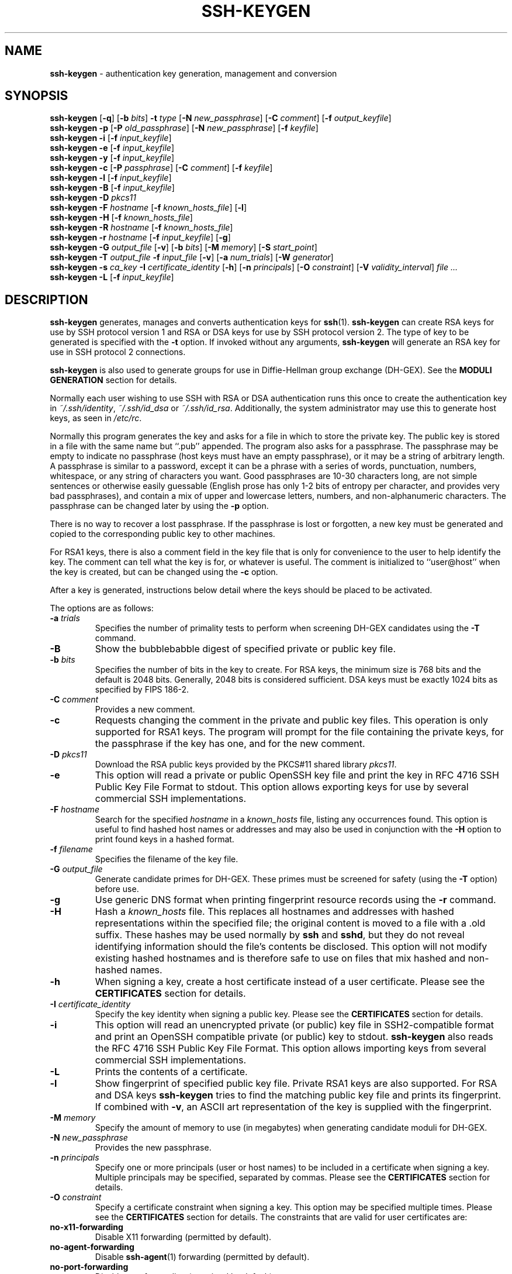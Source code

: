 .TH SSH-KEYGEN 1 "March 8 2010 " ""
.SH NAME
\fBssh-keygen\fP
\- authentication key generation, management and conversion
.SH SYNOPSIS
.br
\fBssh-keygen\fP
[\fB\-q\fP]
[\fB\-b\fP \fIbits\fP]
\fB\-t\fP \fItype\fP
[\fB\-N\fP \fInew_passphrase\fP]
[\fB\-C\fP \fIcomment\fP]
[\fB\-f\fP \fIoutput_keyfile\fP]
.br
\fBssh-keygen\fP
\fB\-p\fP
[\fB\-P\fP \fIold_passphrase\fP]
[\fB\-N\fP \fInew_passphrase\fP]
[\fB\-f\fP \fIkeyfile\fP]
.br
\fBssh-keygen\fP
\fB\-i\fP
[\fB\-f\fP \fIinput_keyfile\fP]
.br
\fBssh-keygen\fP
\fB\-e\fP
[\fB\-f\fP \fIinput_keyfile\fP]
.br
\fBssh-keygen\fP
\fB\-y\fP
[\fB\-f\fP \fIinput_keyfile\fP]
.br
\fBssh-keygen\fP
\fB\-c\fP
[\fB\-P\fP \fIpassphrase\fP]
[\fB\-C\fP \fIcomment\fP]
[\fB\-f\fP \fIkeyfile\fP]
.br
\fBssh-keygen\fP
\fB\-l\fP
[\fB\-f\fP \fIinput_keyfile\fP]
.br
\fBssh-keygen\fP
\fB\-B\fP
[\fB\-f\fP \fIinput_keyfile\fP]
.br
\fBssh-keygen\fP
\fB\-D\fP \fIpkcs11\fP
.br
\fBssh-keygen\fP
\fB\-F\fP \fIhostname\fP
[\fB\-f\fP \fIknown_hosts_file\fP]
[\fB\-l\fP]
.br
\fBssh-keygen\fP
\fB\-H\fP
[\fB\-f\fP \fIknown_hosts_file\fP]
.br
\fBssh-keygen\fP
\fB\-R\fP \fIhostname\fP
[\fB\-f\fP \fIknown_hosts_file\fP]
.br
\fBssh-keygen\fP
\fB\-r\fP \fIhostname\fP
[\fB\-f\fP \fIinput_keyfile\fP]
[\fB\-g\fP]
.br
\fBssh-keygen\fP
\fB\-G\fP \fIoutput_file\fP
[\fB\-v\fP]
[\fB\-b\fP \fIbits\fP]
[\fB\-M\fP \fImemory\fP]
[\fB\-S\fP \fIstart_point\fP]
.br
\fBssh-keygen\fP
\fB\-T\fP \fIoutput_file\fP
\fB\-f\fP \fIinput_file\fP
[\fB\-v\fP]
[\fB\-a\fP \fInum_trials\fP]
[\fB\-W\fP \fIgenerator\fP]
.br
\fBssh-keygen\fP
\fB\-s\fP \fIca_key\fP
\fB\-I\fP \fIcertificate_identity\fP
[\fB\-h\fP]
[\fB\-n\fP \fIprincipals\fP]
[\fB\-O\fP \fIconstraint\fP]
[\fB\-V\fP \fIvalidity_interval\fP]
\fIfile ...\fP
.br
\fBssh-keygen\fP
\fB\-L\fP
[\fB\-f\fP \fIinput_keyfile\fP]
.SH DESCRIPTION
\fBssh-keygen\fP
generates, manages and converts authentication keys for
\fBssh\fP(1).
\fBssh-keygen\fP
can create RSA keys for use by SSH protocol version 1 and RSA or DSA
keys for use by SSH protocol version 2.
The type of key to be generated is specified with the
\fB\-t\fP
option.
If invoked without any arguments,
\fBssh-keygen\fP
will generate an RSA key for use in SSH protocol 2 connections.

\fBssh-keygen\fP
is also used to generate groups for use in Diffie-Hellman group
exchange (DH-GEX).
See the
.B MODULI GENERATION
section for details.

Normally each user wishing to use SSH
with RSA or DSA authentication runs this once to create the authentication
key in
\fI~/.ssh/identity\fP,
\fI~/.ssh/id_dsa\fP
or
\fI~/.ssh/id_rsa\fP.
Additionally, the system administrator may use this to generate host keys,
as seen in
\fI/etc/rc\fP.

Normally this program generates the key and asks for a file in which
to store the private key.
The public key is stored in a file with the same name but
``.pub''
appended.
The program also asks for a passphrase.
The passphrase may be empty to indicate no passphrase
(host keys must have an empty passphrase), or it may be a string of
arbitrary length.
A passphrase is similar to a password, except it can be a phrase with a
series of words, punctuation, numbers, whitespace, or any string of
characters you want.
Good passphrases are 10-30 characters long, are
not simple sentences or otherwise easily guessable (English
prose has only 1-2 bits of entropy per character, and provides very bad
passphrases), and contain a mix of upper and lowercase letters,
numbers, and non-alphanumeric characters.
The passphrase can be changed later by using the
\fB\-p\fP
option.

There is no way to recover a lost passphrase.
If the passphrase is
lost or forgotten, a new key must be generated and copied to the
corresponding public key to other machines.

For RSA1 keys,
there is also a comment field in the key file that is only for
convenience to the user to help identify the key.
The comment can tell what the key is for, or whatever is useful.
The comment is initialized to
``user@host''
when the key is created, but can be changed using the
\fB\-c\fP
option.

After a key is generated, instructions below detail where the keys
should be placed to be activated.

The options are as follows:
.TP
\fB\-a\fP \fItrials\fP
Specifies the number of primality tests to perform when screening DH-GEX
candidates using the
\fB\-T\fP
command.
.TP
\fB\-B\fP
Show the bubblebabble digest of specified private or public key file.
.TP
\fB\-b\fP \fIbits\fP
Specifies the number of bits in the key to create.
For RSA keys, the minimum size is 768 bits and the default is 2048 bits.
Generally, 2048 bits is considered sufficient.
DSA keys must be exactly 1024 bits as specified by FIPS 186-2.
.TP
\fB\-C\fP \fIcomment\fP
Provides a new comment.
.TP
\fB\-c\fP
Requests changing the comment in the private and public key files.
This operation is only supported for RSA1 keys.
The program will prompt for the file containing the private keys, for
the passphrase if the key has one, and for the new comment.
.TP
\fB\-D\fP \fIpkcs11\fP
Download the RSA public keys provided by the PKCS#11 shared library
\fIpkcs11\fP.
.TP
\fB\-e\fP
This option will read a private or public OpenSSH key file and
print the key in
RFC 4716 SSH Public Key File Format
to stdout.
This option allows exporting keys for use by several commercial
SSH implementations.
.TP
\fB\-F\fP \fIhostname\fP
Search for the specified
\fIhostname\fP
in a
\fIknown_hosts\fP
file, listing any occurrences found.
This option is useful to find hashed host names or addresses and may also be
used in conjunction with the
\fB\-H\fP
option to print found keys in a hashed format.
.TP
\fB\-f\fP \fIfilename\fP
Specifies the filename of the key file.
.TP
\fB\-G\fP \fIoutput_file\fP
Generate candidate primes for DH-GEX.
These primes must be screened for
safety (using the
\fB\-T\fP
option) before use.
.TP
\fB\-g\fP
Use generic DNS format when printing fingerprint resource records using the
\fB\-r\fP
command.
.TP
\fB\-H\fP
Hash a
\fIknown_hosts\fP
file.
This replaces all hostnames and addresses with hashed representations
within the specified file; the original content is moved to a file with
a .old suffix.
These hashes may be used normally by
\fBssh\fP
and
\fBsshd\fP,
but they do not reveal identifying information should the file's contents
be disclosed.
This option will not modify existing hashed hostnames and is therefore safe
to use on files that mix hashed and non-hashed names.
.TP
\fB\-h\fP
When signing a key, create a host certificate instead of a user
certificate.
Please see the
.B CERTIFICATES
section for details.
.TP
\fB\-I\fP \fIcertificate_identity\fP
Specify the key identity when signing a public key.
Please see the
.B CERTIFICATES
section for details.
.TP
\fB\-i\fP
This option will read an unencrypted private (or public) key file
in SSH2-compatible format and print an OpenSSH compatible private
(or public) key to stdout.
\fBssh-keygen\fP
also reads the
RFC 4716 SSH Public Key File Format.
This option allows importing keys from several commercial
SSH implementations.
.TP
\fB\-L\fP
Prints the contents of a certificate.
.TP
\fB\-l\fP
Show fingerprint of specified public key file.
Private RSA1 keys are also supported.
For RSA and DSA keys
\fBssh-keygen\fP
tries to find the matching public key file and prints its fingerprint.
If combined with
\fB\-v\fP,
an ASCII art representation of the key is supplied with the fingerprint.
.TP
\fB\-M\fP \fImemory\fP
Specify the amount of memory to use (in megabytes) when generating
candidate moduli for DH-GEX.
.TP
\fB\-N\fP \fInew_passphrase\fP
Provides the new passphrase.
.TP
\fB\-n\fP \fIprincipals\fP
Specify one or more principals (user or host names) to be included in
a certificate when signing a key.
Multiple principals may be specified, separated by commas.
Please see the
.B CERTIFICATES
section for details.
.TP
\fB\-O\fP \fIconstraint\fP
Specify a certificate constraint when signing a key.
This option may be specified multiple times.
Please see the
.B CERTIFICATES
section for details.
The constraints that are valid for user certificates are:
.TP
\fBno-x11-forwarding\fP
Disable X11 forwarding (permitted by default).
.TP
\fBno-agent-forwarding\fP
Disable
\fBssh-agent\fP(1)
forwarding (permitted by default).
.TP
\fBno-port-forwarding\fP
Disable port forwarding (permitted by default).
.TP
\fBno-pty\fP
Disable PTY allocation (permitted by default).
.TP
\fBno-user-rc\fP
Disable execution of
\fI~/.ssh/rc\fP
by
\fBsshd\fP(8)
(permitted by default).
.TP
\fBclear\fP
Clear all enabled permissions.
This is useful for clearing the default set of permissions so permissions may
be added individually.
.TP
\fBpermit-x11-forwarding\fP
Allows X11 forwarding.
.TP
\fBpermit-agent-forwarding\fP
Allows
\fBssh-agent\fP(1)
forwarding.
.TP
\fBpermit-port-forwarding\fP
Allows port forwarding.
.TP
\fBpermit-pty\fP
Allows PTY allocation.
.TP
\fBpermit-user-rc\fP
Allows execution of
\fI~/.ssh/rc\fP
by
\fBsshd\fP(8).
.TP
\fBforce-command=command\fP
Forces the execution of
\fIcommand\fP
instead of any shell or command specified by the user when
the certificate is used for authentication.
.TP
\fBsource-address=address_list\fP
Restrict the source addresses from which the certificate is considered valid
from.
The
\fIaddress_list\fP
is a comma-separated list of one or more address/netmask pairs in CIDR
format.

At present, no constraints are valid for host keys.
.TP
\fB\-P\fP \fIpassphrase\fP
Provides the (old) passphrase.
.TP
\fB\-p\fP
Requests changing the passphrase of a private key file instead of
creating a new private key.
The program will prompt for the file
containing the private key, for the old passphrase, and twice for the
new passphrase.
.TP
\fB\-q\fP
Silence
\fBssh-keygen\fP.
Used by
\fI/etc/rc\fP
when creating a new key.
.TP
\fB\-R\fP \fIhostname\fP
Removes all keys belonging to
\fIhostname\fP
from a
\fIknown_hosts\fP
file.
This option is useful to delete hashed hosts (see the
\fB\-H\fP
option above).
.TP
\fB\-r\fP \fIhostname\fP
Print the SSHFP fingerprint resource record named
\fIhostname\fP
for the specified public key file.
.TP
\fB\-S\fP \fIstart\fP
Specify start point (in hex) when generating candidate moduli for DH-GEX.
.TP
\fB\-s\fP \fIca_key\fP
Certify (sign) a public key using the specified CA key.
Please see the
.B CERTIFICATES
section for details.
.TP
\fB\-T\fP \fIoutput_file\fP
Test DH group exchange candidate primes (generated using the
\fB\-G\fP
option) for safety.
.TP
\fB\-t\fP \fItype\fP
Specifies the type of key to create.
The possible values are
``rsa1''
for protocol version 1 and
``rsa''
or
``dsa''
for protocol version 2.
.TP
\fB\-V\fP \fIvalidity_interval\fP
Specify a validity interval when signing a certificate.
A validity interval may consist of a single time, indicating that the
certificate is valid beginning now and expiring at that time, or may consist
of two times separated by a colon to indicate an explicit time interval.
The start time may be specified as a date in YYYYMMDD format, a time
in YYYYMMDDHHMMSS format or a relative time (to the current time) consisting
of a minus sign followed by a relative time in the format described in the
.B TIME FORMATS
section of
\fBssh_config\fP(5).
The end time may be specified as a YYYYMMDD date, a YYYYMMDDHHMMSS time or
a relative time starting with a plus character.

For example:
``+52w1d''
(valid from now to 52 weeks and one day from now),
``-4w:+4w''
(valid from four weeks ago to four weeks from now),
``20100101123000:20110101123000''
(valid from 12:30 PM, January 1st, 2010 to 12:30 PM, January 1st, 2011),
``-1d:20110101''
(valid from yesterday to midnight, January 1st, 2011).
.TP
\fB\-v\fP
Verbose mode.
Causes
\fBssh-keygen\fP
to print debugging messages about its progress.
This is helpful for debugging moduli generation.
Multiple
\fB\-v\fP
options increase the verbosity.
The maximum is 3.
.TP
\fB\-W\fP \fIgenerator\fP
Specify desired generator when testing candidate moduli for DH-GEX.
.TP
\fB\-y\fP
This option will read a private
OpenSSH format file and print an OpenSSH public key to stdout.
.SH MODULI GENERATION
\fBssh-keygen\fP
may be used to generate groups for the Diffie-Hellman Group Exchange
(DH-GEX) protocol.
Generating these groups is a two-step process: first, candidate
primes are generated using a fast, but memory intensive process.
These candidate primes are then tested for suitability (a CPU-intensive
process).

Generation of primes is performed using the
\fB\-G\fP
option.
The desired length of the primes may be specified by the
\fB\-b\fP
option.
For example:

Dl # ssh-keygen -G moduli-2048.candidates -b 2048

By default, the search for primes begins at a random point in the
desired length range.
This may be overridden using the
\fB\-S\fP
option, which specifies a different start point (in hex).

Once a set of candidates have been generated, they must be tested for
suitability.
This may be performed using the
\fB\-T\fP
option.
In this mode
\fBssh-keygen\fP
will read candidates from standard input (or a file specified using the
\fB\-f\fP
option).
For example:

Dl # ssh-keygen -T moduli-2048 -f moduli-2048.candidates

By default, each candidate will be subjected to 100 primality tests.
This may be overridden using the
\fB\-a\fP
option.
The DH generator value will be chosen automatically for the
prime under consideration.
If a specific generator is desired, it may be requested using the
\fB\-W\fP
option.
Valid generator values are 2, 3, and 5.

Screened DH groups may be installed in
\fI/etc/ssh/moduli\fP.
It is important that this file contains moduli of a range of bit lengths and
that both ends of a connection share common moduli.
.SH CERTIFICATES
\fBssh-keygen\fP
supports signing of keys to produce certificates that may be used for
user or host authentication.
Certificates consist of a public key, some identity information, zero or
more principal (user or host) names and an optional set of constraints that
are signed by a Certification Authority (CA) key.
Clients or servers may then trust only the CA key and verify its signature
on a certificate rather than trusting many user/host keys.
Note that OpenSSH certificates are a different, and much simpler, format to
the X.509 certificates used in
\fBssl\fP(8).

\fBssh-keygen\fP
supports two types of certificates: user and host.
User certificates authenticate users to servers, whereas host certificates
authenticate server hosts to users.
To generate a user certificate:

Dl $ ssh-keygen -s /path/to/ca_key -I key_id /path/to/user_key.pub

The resultant certificate will be placed in
\fI/path/to/user_key_cert.pub\fP.
A host certificate requires the
\fB\-h\fP
option:

Dl $ ssh-keygen -s /path/to/ca_key -I key_id -h /path/to/host_key.pub

The host certificate will be output to
\fI/path/to/host_key_cert.pub\fP.
In both cases,
\fIkey_id\fP
is a "key identifier" that is logged by the server when the certificate
is used for authentication.

Certificates may be limited to be valid for a set of principal (user/host)
names.
By default, generated certificates are valid for all users or hosts.
To generate a certificate for a specified set of principals:

Dl $ ssh-keygen -s ca_key -I key_id -n user1,user2 user_key.pub
Dl $ ssh-keygen -s ca_key -I key_id -h -n host.domain user_key.pub

Additional limitations on the validity and use of user certificates may
be specified through certificate constraints.
A constrained certificate may disable features of the SSH session, may be
valid only when presented from particular source addresses or may
force the use of a specific command.
For a list of valid certificate constraints, see the documentation for the
\fB\-O\fP
option above.

Finally, certificates may be defined with a validity lifetime.
The
\fB\-V\fP
option allows specification of certificate start and end times.
A certificate that is presented at a time outside this range will not be
considered valid.
By default, certificates have a maximum validity interval.

For certificates to be used for user or host authentication, the CA
public key must be trusted by
\fBsshd\fP(8)
or
\fBssh\fP(1).
Please refer to those manual pages for details.
.SH FILES
.TP
.B ~/.ssh/identity
Contains the protocol version 1 RSA authentication identity of the user.
This file should not be readable by anyone but the user.
It is possible to
specify a passphrase when generating the key; that passphrase will be
used to encrypt the private part of this file using 128-bit AES.
This file is not automatically accessed by
\fBssh-keygen\fP
but it is offered as the default file for the private key.
\fBssh\fP(1)
will read this file when a login attempt is made.
.TP
.B ~/.ssh/identity.pub
Contains the protocol version 1 RSA public key for authentication.
The contents of this file should be added to
\fI~/.ssh/authorized_keys\fP
on all machines
where the user wishes to log in using RSA authentication.
There is no need to keep the contents of this file secret.
.TP
.B ~/.ssh/id_dsa
Contains the protocol version 2 DSA authentication identity of the user.
This file should not be readable by anyone but the user.
It is possible to
specify a passphrase when generating the key; that passphrase will be
used to encrypt the private part of this file using 128-bit AES.
This file is not automatically accessed by
\fBssh-keygen\fP
but it is offered as the default file for the private key.
\fBssh\fP(1)
will read this file when a login attempt is made.
.TP
.B ~/.ssh/id_dsa.pub
Contains the protocol version 2 DSA public key for authentication.
The contents of this file should be added to
\fI~/.ssh/authorized_keys\fP
on all machines
where the user wishes to log in using public key authentication.
There is no need to keep the contents of this file secret.
.TP
.B ~/.ssh/id_rsa
Contains the protocol version 2 RSA authentication identity of the user.
This file should not be readable by anyone but the user.
It is possible to
specify a passphrase when generating the key; that passphrase will be
used to encrypt the private part of this file using 128-bit AES.
This file is not automatically accessed by
\fBssh-keygen\fP
but it is offered as the default file for the private key.
\fBssh\fP(1)
will read this file when a login attempt is made.
.TP
.B ~/.ssh/id_rsa.pub
Contains the protocol version 2 RSA public key for authentication.
The contents of this file should be added to
\fI~/.ssh/authorized_keys\fP
on all machines
where the user wishes to log in using public key authentication.
There is no need to keep the contents of this file secret.
.TP
.B /etc/ssh/moduli
Contains Diffie-Hellman groups used for DH-GEX.
The file format is described in
\fBmoduli\fP(5).
.SH SEE ALSO
\fBssh\fP(1),
\fBssh-add\fP(1),
\fBssh-agent\fP(1),
\fBmoduli\fP(5),
\fBsshd\fP(8)

\fIThe Secure Shell (SSH) Public Key File Format\fP, RFC 4716, 2006.
.SH AUTHORS
OpenSSH is a derivative of the original and free
ssh 1.2.12 release by Tatu Ylonen.
Aaron Campbell, Bob Beck, Markus Friedl, Niels Provos,
Theo de Raadt and Dug Song
removed many bugs, re-added newer features and
created OpenSSH.
Markus Friedl contributed the support for SSH
protocol versions 1.5 and 2.0.
